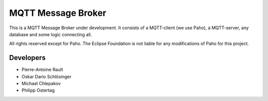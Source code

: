 MQTT Message Broker
===================

This is a MQTT Message Broker under development. It consists of a MQTT-client (we use Paho), a MQTT-server, any database and some logic connecting all.

All rights reserved except for Paho.
The Eclipse Foundation is not liable for any modifications of Paho for this project.

Developers
----------
* Pierre-Antoine Rault
* Oskar Dario Schlösinger
* Michael Chlepakov
* Philipp Ostertag

